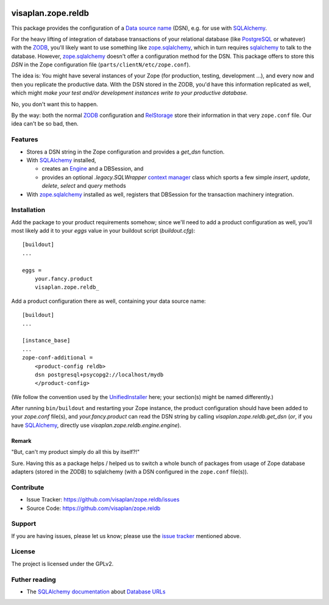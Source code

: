 .. This README is meant for consumption by humans and pypi. Pypi can render rst files so please do not use Sphinx features.
   If you want to learn more about writing documentation, please check out: http://docs.plone.org/about/documentation_styleguide.html
   This text does not appear on pypi or github. It is a comment.

.. image::
   https://img.shields.io/badge/%20imports-isort-%231674b1?style=flat&labelColor=ef8336
       :target: https://pycqa.github.io/isort/

===================
visaplan.zope.reldb
===================

This package provides the configuration of a `Data source name`_ (DSN),
e.g. for use with SQLAlchemy_.

For the heavy lifting of integration of database transactions of your
relational database (like PostgreSQL_ or whatever) with the ZODB_, you'll
likely want to use something like zope.sqlalchemy_, which in turn requires
sqlalchemy_ to talk to the database.  However, zope.sqlalchemy_ doesn't offer a
configuration method for the DSN.  This package offers to store this `DSN` in
the Zope configuration file (``parts/clientN/etc/zope.conf``).

The idea is: You might have several instances of your Zope (for production,
testing, development ...), and every now and then you replicate the productive
data.  With the DSN stored in the ZODB, you'd have this information replicated
as well, which might
*make your test and/or development instances write to your productive database.*

No, you don't want this to happen.

By the way: both the normal ZODB_ configuration and RelStorage_  store
their information in that very ``zope.conf`` file.
Our idea can't be so bad, then.


Features
========

- Stores a DSN string in the Zope configuration and provides a `get_dsn`
  function.
- With SQLAlchemy_ installed,

  - creates an Engine_ and a DBSession,
    and
  - provides an optional `.legacy.SQLWrapper` `context manager`_ class
    which sports a few simple
    `insert`, `update`, `delete`, `select` and `query` methods

- With zope.sqlalchemy_ installed as well, registers that DBSession
  for the transaction machinery integration.


Installation
============

Add the package to your product requirements somehow;
since we'll need to add a product configuration as well,
you'll most likely add it to your `eggs` value
in your buildout script (`buildout.cfg`)::


    [buildout]
    ...

    eggs =
        your.fancy.product
        visaplan.zope.reldb_

Add a product configuration there as well, containing your data source name::

    [buildout]
    ...

    [instance_base]
    ...
    zope-conf-additional =
        <product-config reldb>
        dsn postgresql+psycopg2://localhost/mydb
        </product-config>

(We follow the convention used by the UnifiedInstaller_ here; your section(s)
might be named differently.)

After running ``bin/buildout`` and restarting your Zope instance,
the product configuration should have been added to your `zope.conf` file(s),
and `your.fancy.product` can read the DSN string by calling
`visaplan.zope.reldb.get_dsn` (*or*, if you have SQLAlchemy_,
directly use `visaplan.zope.reldb.engine.engine`).


Remark
------

"But, can't my product simply do all this by itself?!"

Sure. Having this as a package helps / helped us to switch a whole bunch of
packages from usage of Zope database adapters (stored in the ZODB) to
sqlalchemy (with a DSN configured in the ``zope.conf`` file(s)).


Contribute
==========

- Issue Tracker: https://github.com/visaplan/zope.reldb/issues
- Source Code: https://github.com/visaplan/zope.reldb


Support
=======

If you are having issues, please let us know;
please use the `issue tracker`_ mentioned above.


License
=======

The project is licensed under the GPLv2.

Futher reading
==============

* The `SQLAlchemy documentation`_ about `Database URLs`_

.. _`context manager`: https://www.python.org/dev/peps/pep-0343/#specification-the-with-statement
.. _`Database URLs`: https://docs.sqlalchemy.org/en/latest/core/engines.html#database-urls
.. _`data source name`: https://en.wikipedia.org/wiki/Data_source_name
.. _Engine: https://docs.sqlalchemy.org/en/13/core/connections.html#sqlalchemy.engine.Engine
.. _`issue tracker`: https://github.com/visaplan/zope.reldb/issues
.. _PostgreSQL: https://www.postgresql.org
.. _RelStorage: https://pypi.org/project/relstorage
.. _`SQLAlchemy documentation`: https://docs.sqlalchemy.org
.. _sqlalchemy: https://pypi.org/project/sqlalchemy
.. _UnifiedInstaller: https://github.com/plone/Installers-UnifiedInstaller#installation
.. _visaplan.zope.reldb: https://pypi.org/project/visaplan.zope.reldb
.. _ZODB: https://en.wikipedia.org/wiki/Zope_Object_Database
.. _zope.sqlalchemy: ://pypi.org/project/zope.sqlalchemy

.. vim: tw=79 cc=+1 sw=4 sts=4 si et
